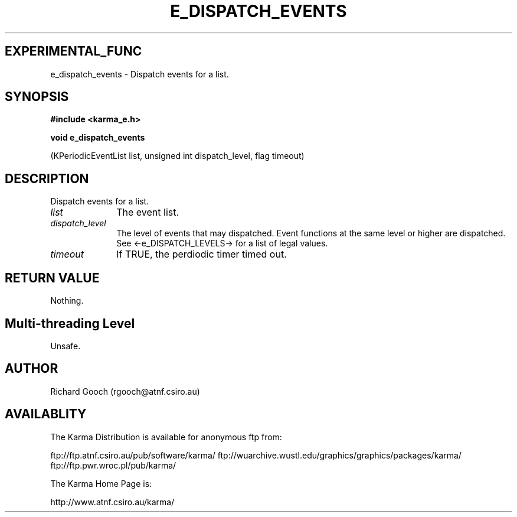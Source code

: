 .TH E_DISPATCH_EVENTS 3 "13 Nov 2005" "Karma Distribution"
.SH EXPERIMENTAL_FUNC
e_dispatch_events \- Dispatch events for a list.
.SH SYNOPSIS
.B #include <karma_e.h>
.sp
.B void e_dispatch_events
.sp
(KPeriodicEventList list, unsigned int dispatch_level,
flag timeout)
.SH DESCRIPTION
Dispatch events for a list.
.IP \fIlist\fP 1i
The event list.
.IP \fIdispatch_level\fP 1i
The level of events that may dispatched. Event functions
at the same level or higher are dispatched. See <-e_DISPATCH_LEVELS-> for a
list of legal values.
.IP \fItimeout\fP 1i
If TRUE, the perdiodic timer timed out.
.SH RETURN VALUE
Nothing.
.SH Multi-threading Level
Unsafe.
.SH AUTHOR
Richard Gooch (rgooch@atnf.csiro.au)
.SH AVAILABLITY
The Karma Distribution is available for anonymous ftp from:

ftp://ftp.atnf.csiro.au/pub/software/karma/
ftp://wuarchive.wustl.edu/graphics/graphics/packages/karma/
ftp://ftp.pwr.wroc.pl/pub/karma/

The Karma Home Page is:

http://www.atnf.csiro.au/karma/
